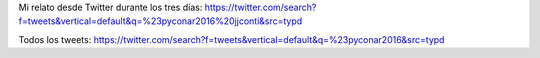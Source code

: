 .. title: PyConAr 2016 desde Twitter
.. slug: pyconar-2016-desde-twitter
.. date: 2016-11-29 10:19:52 UTC-03:00
.. tags: Python, PyAr, PyConAr 
.. category: 
.. link: 
.. description: 
.. type: text

Mi relato desde Twitter durante los tres días: https://twitter.com/search?f=tweets&vertical=default&q=%23pyconar2016%20jjconti&src=typd

Todos los tweets: https://twitter.com/search?f=tweets&vertical=default&q=%23pyconar2016&src=typd
